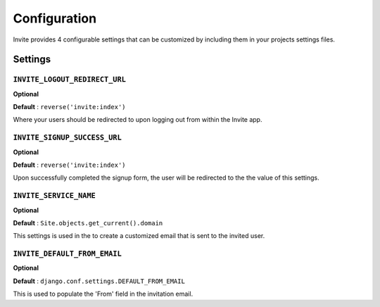#############
Configuration
#############

Invite provides 4 configurable settings that can be customized by including them in your
projects settings files.

Settings
--------

``INVITE_LOGOUT_REDIRECT_URL``
...............................

**Optional**

**Default** : ``reverse('invite:index')``

Where your users should be redirected to upon logging out from within the Invite app.


``INVITE_SIGNUP_SUCCESS_URL``
...............................

**Optional**

**Default** : ``reverse('invite:index')``

Upon successfully completed the signup form, the user will be redirected to the the value of this settings.

``INVITE_SERVICE_NAME``
.......................

**Optional**

**Default** : ``Site.objects.get_current().domain``

This settings is used in the to create a customized email that is sent to the invited user. 


``INVITE_DEFAULT_FROM_EMAIL``
.............................

**Optional**

**Default** : ``django.conf.settings.DEFAULT_FROM_EMAIL``

This is used to populate the 'From' field in the invitation email.

